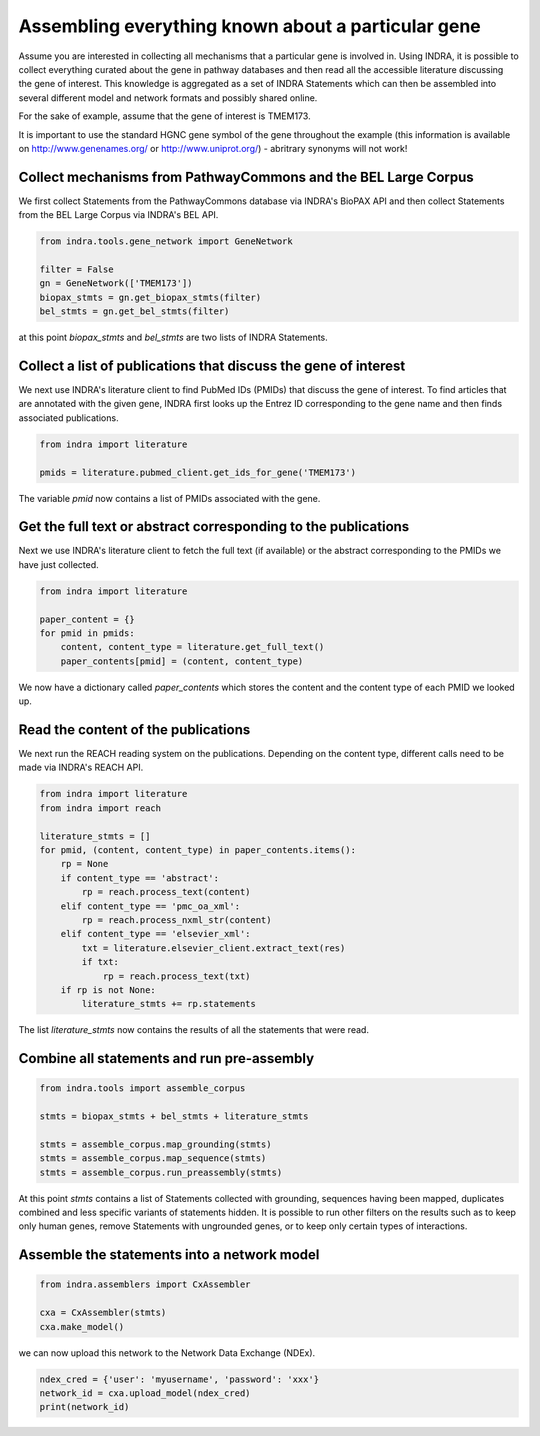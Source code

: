 Assembling everything known about a particular gene
===================================================

Assume you are interested in collecting all mechanisms that a particular gene
is involved in. Using INDRA, it is possible to collect everything curated
about the gene in pathway databases and then read all the accessible literature
discussing the gene of interest. This knowledge is aggregated as a set of
INDRA Statements which can then be assembled into several different model
and network formats and possibly shared online.

For the sake of example, assume that the gene of interest is TMEM173.

It is important to use the standard HGNC gene symbol of the gene throughout the
example (this information is available on http://www.genenames.org/ or
http://www.uniprot.org/) - abritrary synonyms will not work!

Collect mechanisms from PathwayCommons and the BEL Large Corpus
---------------------------------------------------------------

We first collect Statements from the PathwayCommons database via INDRA's
BioPAX API and then collect Statements from the BEL Large Corpus via INDRA's
BEL API.

.. code-block:: python

    from indra.tools.gene_network import GeneNetwork

    filter = False
    gn = GeneNetwork(['TMEM173'])
    biopax_stmts = gn.get_biopax_stmts(filter)
    bel_stmts = gn.get_bel_stmts(filter)

at this point `biopax_stmts` and `bel_stmts` are two lists of INDRA Statements.

Collect a list of publications that discuss the gene of interest
----------------------------------------------------------------

We next use INDRA's literature client to find PubMed IDs (PMIDs) that discuss
the gene of interest. To find articles that are annotated with the given gene,
INDRA first looks up the Entrez ID corresponding to the gene name and then
finds associated publications.

.. code-block:: python

    from indra import literature

    pmids = literature.pubmed_client.get_ids_for_gene('TMEM173')

The variable `pmid` now contains a list of PMIDs associated with the gene.

Get the full text or abstract corresponding to the publications
---------------------------------------------------------------

Next we use INDRA's literature client to fetch the full text (if available) or
the abstract corresponding to the PMIDs we have just collected.

.. code-block:: python

    from indra import literature

    paper_content = {}
    for pmid in pmids:
        content, content_type = literature.get_full_text()
        paper_contents[pmid] = (content, content_type)

We now have a dictionary called `paper_contents` which stores the content and
the content type of each PMID we looked up.

Read the content of the publications
------------------------------------

We next run the REACH reading system on the publications. Depending on the 
content type, different calls need to be made via INDRA's REACH API.

.. code-block:: python

    from indra import literature
    from indra import reach

    literature_stmts = []
    for pmid, (content, content_type) in paper_contents.items():
        rp = None
        if content_type == 'abstract':
            rp = reach.process_text(content)
        elif content_type == 'pmc_oa_xml':
            rp = reach.process_nxml_str(content)
        elif content_type == 'elsevier_xml':
            txt = literature.elsevier_client.extract_text(res)
            if txt:
                rp = reach.process_text(txt)
        if rp is not None:
            literature_stmts += rp.statements

The list `literature_stmts` now contains the results of all the statements
that were read.

Combine all statements and run pre-assembly
-------------------------------------------

.. code-block:: python

    from indra.tools import assemble_corpus

    stmts = biopax_stmts + bel_stmts + literature_stmts

    stmts = assemble_corpus.map_grounding(stmts)
    stmts = assemble_corpus.map_sequence(stmts)
    stmts = assemble_corpus.run_preassembly(stmts)

At this point `stmts` contains a list of Statements collected with grounding,
sequences having been mapped, duplicates combined and less specific variants
of statements hidden. It is possible to run other filters on the results such
as to keep only human genes, remove Statements with ungrounded genes, or
to keep only certain types of interactions.

Assemble the statements into a network model
--------------------------------------------

.. code-block:: python

    from indra.assemblers import CxAssembler

    cxa = CxAssembler(stmts)
    cxa.make_model()

we can now upload this network to the Network Data Exchange (NDEx).

.. code-block:: python

    ndex_cred = {'user': 'myusername', 'password': 'xxx'}
    network_id = cxa.upload_model(ndex_cred)
    print(network_id)
